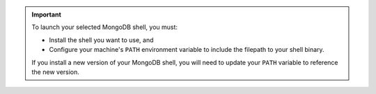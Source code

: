 .. important::

   To launch your selected MongoDB shell, you must:

   - Install the shell you want to use, and

   - Configure your machine's ``PATH`` environment variable to include 
     the filepath to your shell binary.

   If you install a new version of your MongoDB shell, you will need to 
   update your ``PATH`` variable to reference the new version.

.. seealso::

   - To install the legacy :binary:`mongo <mongo>`
     shell, see :manual:`The mongo Shell </mongo>`.

   - To install the ``mongosh`` shell and for instructions on 
     configuring your ``PATH`` variable, see :mongosh:`Install the MongoDB Shell </install>`.
